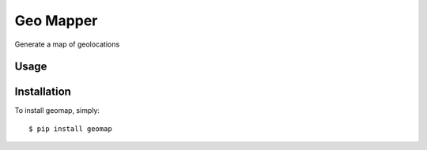 Geo Mapper
==========
.. image:: http://travis-ci.org/amiralis/geo-mapper.png

Generate a map of geolocations

.. image:: https://github.com/amiralis/geo-mapper/blob/master/include/map.png


Usage
------------


Installation
------------

To install geomap, simply: ::

    $ pip install geomap